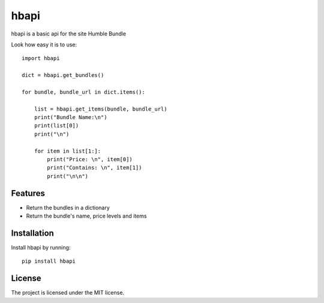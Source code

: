 hbapi
========

hbapi is a basic api for the site Humble Bundle

Look how easy it is to use::

    import hbapi

    dict = hbapi.get_bundles()

    for bundle, bundle_url in dict.items():

        list = hbapi.get_items(bundle, bundle_url)
        print("Bundle Name:\n")
        print(list[0])
        print("\n")

        for item in list[1:]:
            print("Price: \n", item[0])
            print("Contains: \n", item[1])
            print("\n\n")

Features
--------

- Return the bundles in a dictionary
- Return the bundle's name, price levels and items

Installation
------------

Install hbapi by running::

    pip install hbapi

License
-------

The project is licensed under the MIT license.